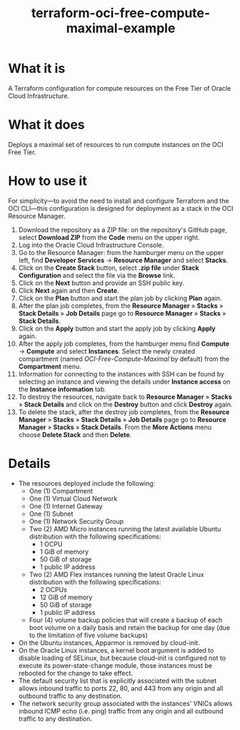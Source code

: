 #+TITLE: terraform-oci-free-compute-maximal-example
* What it is
  A Terraform configuration for compute resources on the Free Tier of Oracle Cloud Infrastructure.
* What it does
  Deploys a maximal set of resources to run compute instances on the OCI Free Tier.
* How to use it
  For simplicity—to avoid the need to install and configure Terraform and the OCI CLI—this configuration is designed for deployment as a stack in the OCI Resource Manager.
  1. Download the repository as a ZIP file: on the repository's GitHub page, select *Download ZIP* from the *Code* menu on the upper right.
  2. Log into the Oracle Cloud Infrastructure Console.
  3. Go to the Resource Manager: from the hamburger menu on the upper left, find *Developer Services* → *Resource Manager* and select *Stacks*.
  4. Click on the *Create Stack* button, select *.zip file* under *Stack Configuration* and select the file via the *Browse* link.
  5. Click on the *Next* button and provide an SSH public key.
  6. Click *Next* again and then *Create*.
  7. Click on the *Plan* button and start the plan job by clicking *Plan* again.
  8. After the plan job completes, from the *Resource Manager* » *Stacks* » *Stack Details* » *Job Details* page go to *Resource Manager* » *Stacks* » *Stack Details*.
  9. Click on the *Apply* button and start the apply job by clicking *Apply* again.
  10. After the apply job completes, from the hamburger menu find *Compute* → *Compute* and select *Instances*. Select the newly created compartment (named /OCI-Free-Compute-Maximal/ by default) from the *Compartment* menu.
  11. Information for connecting to the instances with SSH can be found by selecting an instance and viewing the details under *Instance access* on the *Instance information* tab.
  12. To destroy the resources, navigate back to *Resource Manager* » *Stacks* » *Stack Details* and click on the *Destroy* button and click *Destroy* again.
  13. To delete the stack, after the destroy job completes, from the *Resource Manager* » *Stacks* » *Stack Details* » *Job Details* page go to *Resource Manager* » *Stacks* » *Stack Details*. From the *More Actions* menu choose *Delete Stack* and then *Delete*.
* Details
  - The resources deployed include the following:
    + One (1) Compartment
    + One (1) Virtual Cloud Network
    + One (1) Internet Gateway
    + One (1) Subnet
    + One (1) Network Security Group
    + Two (2) AMD Micro instances running the latest available Ubuntu distribution with the following specifications:
      - 1 OCPU
      - 1 GiB of memory
      - 50 GiB of storage
      - 1 public IP address
    + Two (2) AMD Flex instances running the latest Oracle Linux distribution with the following specifications:
      - 2 OCPUs
      - 12 GiB of memory
      - 50 GiB of storage
      - 1 public IP address
    + Four (4) volume backup policies that will create a backup of each boot volume on a daily basis and retain the backup for one day (due to the limitation of five volume backups)
  - On the Ubuntu instances, Apparmor is removed by cloud-init.
  - On the Oracle Linux instances, a kernel boot argument is added to disable loading of SELinux, but because cloud-init is configured not to execute its power-state-change module, those instances must be rebooted for the change to take effect.
  - The default security list that is explicitly associated with the subnet allows inbound traffic to ports 22, 80, and 443 from any origin and all outbound traffic to any destination.
  - The network security group associated with the instances' VNICs allows inbound ICMP echo (i.e. ping) traffic from any origin and all outbound traffic to any destination.
